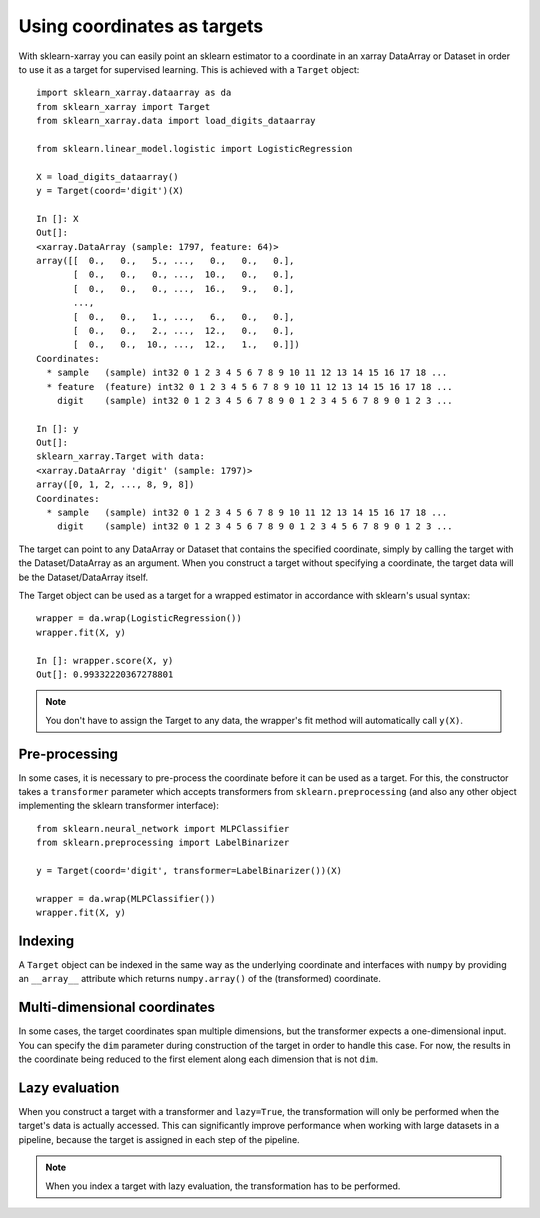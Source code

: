 Using coordinates as targets
============================

With sklearn-xarray you can easily point an sklearn estimator to a
coordinate in an xarray DataArray or Dataset in order to use it as a target
for supervised learning. This is achieved with a ``Target`` object::

    import sklearn_xarray.dataarray as da
    from sklearn_xarray import Target
    from sklearn_xarray.data import load_digits_dataarray

    from sklearn.linear_model.logistic import LogisticRegression

    X = load_digits_dataarray()
    y = Target(coord='digit')(X)

    In []: X
    Out[]:
    <xarray.DataArray (sample: 1797, feature: 64)>
    array([[  0.,   0.,   5., ...,   0.,   0.,   0.],
           [  0.,   0.,   0., ...,  10.,   0.,   0.],
           [  0.,   0.,   0., ...,  16.,   9.,   0.],
           ...,
           [  0.,   0.,   1., ...,   6.,   0.,   0.],
           [  0.,   0.,   2., ...,  12.,   0.,   0.],
           [  0.,   0.,  10., ...,  12.,   1.,   0.]])
    Coordinates:
      * sample   (sample) int32 0 1 2 3 4 5 6 7 8 9 10 11 12 13 14 15 16 17 18 ...
      * feature  (feature) int32 0 1 2 3 4 5 6 7 8 9 10 11 12 13 14 15 16 17 18 ...
        digit    (sample) int32 0 1 2 3 4 5 6 7 8 9 0 1 2 3 4 5 6 7 8 9 0 1 2 3 ...

    In []: y
    Out[]:
    sklearn_xarray.Target with data:
    <xarray.DataArray 'digit' (sample: 1797)>
    array([0, 1, 2, ..., 8, 9, 8])
    Coordinates:
      * sample   (sample) int32 0 1 2 3 4 5 6 7 8 9 10 11 12 13 14 15 16 17 18 ...
        digit    (sample) int32 0 1 2 3 4 5 6 7 8 9 0 1 2 3 4 5 6 7 8 9 0 1 2 3 ...


The target can point to any DataArray or Dataset that contains the specified
coordinate, simply by calling the target with the Dataset/DataArray as an
argument. When you construct a target without specifying a coordinate, the
target data will be the Dataset/DataArray itself.

The Target object can be used as a target for a wrapped estimator in accordance
with sklearn's usual syntax::

    wrapper = da.wrap(LogisticRegression())
    wrapper.fit(X, y)

    In []: wrapper.score(X, y)
    Out[]: 0.99332220367278801

.. note::
    You don't have to assign the Target to any data, the wrapper's fit method
    will automatically call ``y(X)``.

Pre-processing
--------------

In some cases, it is necessary to pre-process the coordinate before it can be
used as a target. For this, the constructor takes a ``transformer`` parameter
which accepts transformers from ``sklearn.preprocessing`` (and also any other
object implementing the sklearn transformer interface)::

    from sklearn.neural_network import MLPClassifier
    from sklearn.preprocessing import LabelBinarizer

    y = Target(coord='digit', transformer=LabelBinarizer())(X)

    wrapper = da.wrap(MLPClassifier())
    wrapper.fit(X, y)


Indexing
--------

A ``Target`` object can be indexed in the same way as the underlying
coordinate and interfaces with ``numpy`` by providing an ``__array__``
attribute which returns ``numpy.array()`` of the (transformed) coordinate.


Multi-dimensional coordinates
-----------------------------

In some cases, the target coordinates span multiple dimensions, but the
transformer expects a one-dimensional input. You can specify the ``dim``
parameter during construction of the target in order to handle this case. For
now, the results in the coordinate being reduced to the first element along
each dimension that is not ``dim``.


Lazy evaluation
---------------

When you construct a target with a transformer and ``lazy=True``, the
transformation will only be performed when the target's data is actually
accessed. This can significantly improve performance when working with large
datasets in a pipeline, because the target is assigned in each step of the
pipeline.

.. note::
    When you index a target with lazy evaluation, the transformation has to be
    performed.

.. todo:: ``get_transformed_shape``